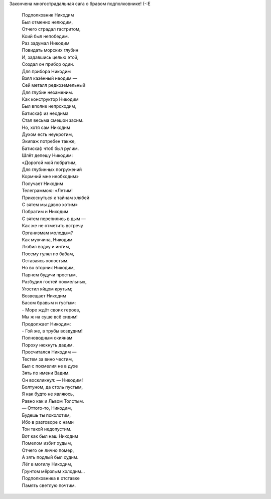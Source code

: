 .. title: Баллада о Никодиме
.. slug: nikodim
.. date: 2007-04-16 22:04:57
.. tags: skapelse

Закончена многострадальная сага о бравом подполковнике! (-:Е

.. TEASER_END
..

    | Подполковник Никодим
    | Был отменно нелюдим,
    | Отчего страдал гастритом,
    | Коий был непобедим.
    | Раз задумал Никодим
    | Повидать морских глубин
    | И, задавшись целью этой,
    | Создал он прибор один.
    | Для прибора Никодим
    | Взял казённый неодим —
    | Сей металл редкоземельный
    | Для глубин незаменим.
    | Как конструктор Никодим
    | Был вполне непроходим,
    | Батискаф из неодима
    | Стал весьма смешон засим.
    | Но, хотя сам Никодим
    | Духом есть неукротим,
    | Экипаж потребен также,
    | Батискаф чтоб был рулим.
    | Шлёт депешу Никодим:
    | «Дорогой мой побратим,
    | Для глубинных погружений
    | Кормчий мне необходим»
    | Получает Никодим
    | Телеграммою: «Летим!
    | Прикоснуться к тайнам хлябей
    | С зятем мы давно хотим»
    | Побратим и Никодим
    | С зятем перепились в дым —
    | Как же не отметить встречу
    | Организмам молодым?
    | Как мужчина, Никодим
    | Любил водку и интим,
    | Посему гулял по бабам,
    | Оставаясь холостым.
    | Но во вторник Никодим,
    | Парнем будучи простым,
    | Разбудил гостей похмельных,
    | Угостил яйцом крутым;
    | Возвещает Никодим
    | Басом бравым и густым:
    | - Море ждёт своих героев,
    | Мы ж на суше всё сидим!
    | Продолжает Никодим:
    | - Гой же, в трубы воздудим!
    | Полноводным окиянам
    | Пороху нюхнуть дадим.
    | Просчитался Никодим —
    | Тестем за вино честим,
    | Был с похмелия не в духе
    | Зять по имени Вадим.
    | Он воскликнул: — Никодим!
    | Болтуном, да столь пустым,
    | Я как будто не являюсь,
    | Равно как и Львом Толстым.
    | — Оттого-то, Никодим,
    | Будешь ты поколотим,
    | Ибо в разговоре с нами
    | Тон такой недопустим.
    | Вот как был наш Никодим
    | Помелом избит худым,
    | Отчего он лично помер,
    | А зять подлый был судим.
    | Лёг в могилу Никодим,
    | Грунтом мёрзлым холодим…
    | Подполковника в отставке
    | Память светлую почтим.
